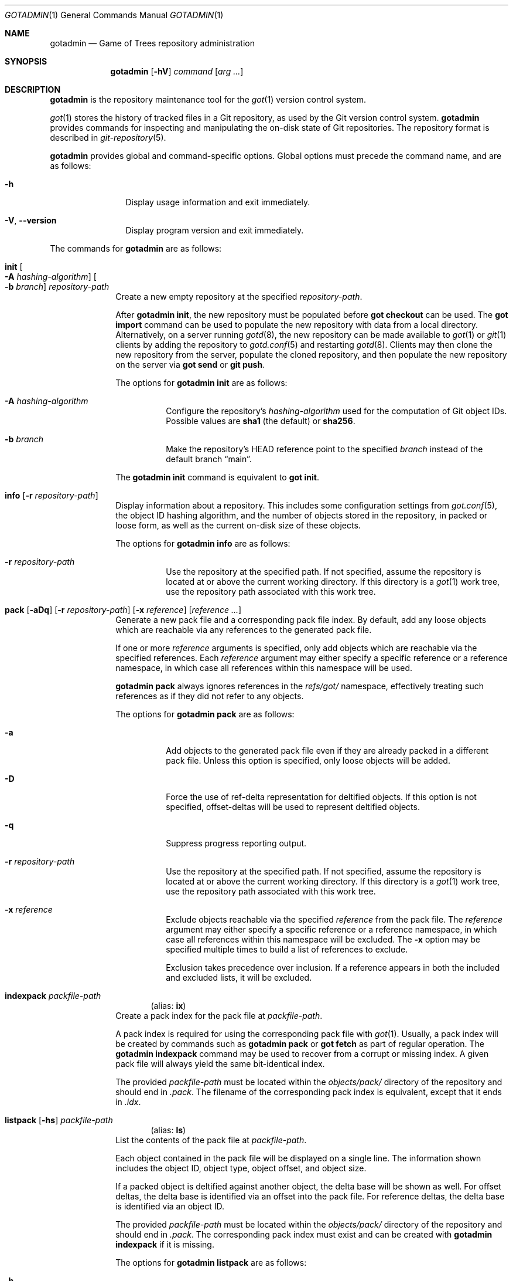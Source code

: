 .\"
.\" Copyright (c) 2021 Stefan Sperling
.\"
.\" Permission to use, copy, modify, and distribute this software for any
.\" purpose with or without fee is hereby granted, provided that the above
.\" copyright notice and this permission notice appear in all copies.
.\"
.\" THE SOFTWARE IS PROVIDED "AS IS" AND THE AUTHOR DISCLAIMS ALL WARRANTIES
.\" WITH REGARD TO THIS SOFTWARE INCLUDING ALL IMPLIED WARRANTIES OF
.\" MERCHANTABILITY AND FITNESS. IN NO EVENT SHALL THE AUTHOR BE LIABLE FOR
.\" ANY SPECIAL, DIRECT, INDIRECT, OR CONSEQUENTIAL DAMAGES OR ANY DAMAGES
.\" WHATSOEVER RESULTING FROM LOSS OF USE, DATA OR PROFITS, WHETHER IN AN
.\" ACTION OF CONTRACT, NEGLIGENCE OR OTHER TORTIOUS ACTION, ARISING OUT OF
.\" OR IN CONNECTION WITH THE USE OR PERFORMANCE OF THIS SOFTWARE.
.\"
.Dd $Mdocdate$
.Dt GOTADMIN 1
.Os
.Sh NAME
.Nm gotadmin
.Nd Game of Trees repository administration
.Sh SYNOPSIS
.Nm
.Op Fl hV
.Ar command
.Op Ar arg ...
.Sh DESCRIPTION
.Nm
is the repository maintenance tool for the
.Xr got 1
version control system.
.Pp
.Xr got 1
stores the history of tracked files in a Git repository, as used
by the Git version control system.
.Nm
provides commands for inspecting and manipulating the on-disk state of
Git repositories.
The repository format is described in
.Xr git-repository 5 .
.Pp
.Nm
provides global and command-specific options.
Global options must precede the command name, and are as follows:
.Bl -tag -width tenletters
.It Fl h
Display usage information and exit immediately.
.It Fl V , -version
Display program version and exit immediately.
.El
.Pp
The commands for
.Nm
are as follows:
.Bl -tag -width checkout
.It Cm init Oo Fl A Ar hashing-algorithm Oc Oo Fl b Ar branch Oc Ar repository-path
Create a new empty repository at the specified
.Ar repository-path .
.Pp
After
.Cm gotadmin init ,
the new repository must be populated before
.Cm got checkout
can be used.
The
.Cm got import
command can be used to populate the new repository with data from
a local directory.
Alternatively, on a server running
.Xr gotd 8 ,
the new repository can be made available to
.Xr got 1
or
.Xr git 1
clients by adding the repository to
.Xr gotd.conf 5
and restarting
.Xr gotd 8 .
Clients may then clone the new repository from the server, populate the cloned
repository, and then populate the new repository on the server via
.Cm got send
or
.Cm git push .
.Pp
The options for
.Cm gotadmin init
are as follows:
.Bl -tag -width Ds
.It Fl A Ar hashing-algorithm
Configure the repository's
.Ar hashing-algorithm
used for the computation of Git object IDs.
Possible values are
.Cm sha1
.Pq the default
or
.Cm sha256 .
.It Fl b Ar branch
Make the repository's HEAD reference point to the specified
.Ar branch
instead of the default branch
.Dq main .
.El
.Pp
The
.Cm gotadmin init
command is equivalent to
.Cm got init .
.It Cm info Op Fl r Ar repository-path
Display information about a repository.
This includes some configuration settings from
.Xr got.conf 5 ,
the object ID hashing algorithm,
and the number of objects stored in the repository, in packed or
loose form, as well as the current on-disk size of these objects.
.Pp
The options for
.Cm gotadmin info
are as follows:
.Bl -tag -width Ds
.It Fl r Ar repository-path
Use the repository at the specified path.
If not specified, assume the repository is located at or above the current
working directory.
If this directory is a
.Xr got 1
work tree, use the repository path associated with this work tree.
.El
.It Xo
.Cm pack
.Op Fl aDq
.Op Fl r Ar repository-path
.Op Fl x Ar reference
.Op Ar reference ...
.Xc
Generate a new pack file and a corresponding pack file index.
By default, add any loose objects which are reachable via any references
to the generated pack file.
.Pp
If one or more
.Ar reference
arguments is specified, only add objects which are reachable via the specified
references.
Each
.Ar reference
argument may either specify a specific reference or a reference namespace,
in which case all references within this namespace will be used.
.Pp
.Cm gotadmin pack
always ignores references in the
.Pa refs/got/
namespace, effectively treating such references as if they did not refer
to any objects.
.Pp
The options for
.Cm gotadmin pack
are as follows:
.Bl -tag -width Ds
.It Fl a
Add objects to the generated pack file even if they are already packed
in a different pack file.
Unless this option is specified, only loose objects will be added.
.It Fl D
Force the use of ref-delta representation for deltified objects.
If this option is not specified, offset-deltas will be used to represent
deltified objects.
.It Fl q
Suppress progress reporting output.
.It Fl r Ar repository-path
Use the repository at the specified path.
If not specified, assume the repository is located at or above the current
working directory.
If this directory is a
.Xr got 1
work tree, use the repository path associated with this work tree.
.It Fl x Ar reference
Exclude objects reachable via the specified
.Ar reference
from the pack file.
The
.Ar reference
argument may either specify a specific reference or a reference namespace,
in which case all references within this namespace will be excluded.
The
.Fl x
option may be specified multiple times to build a list of references to exclude.
.Pp
Exclusion takes precedence over inclusion.
If a reference appears in both the included and excluded lists, it will
be excluded.
.El
.Tg ix
.It Cm indexpack Ar packfile-path
.Dl Pq alias: Cm ix
Create a pack index for the pack file at
.Ar packfile-path .
.Pp
A pack index is required for using the corresponding pack file with
.Xr got 1 .
Usually, a pack index will be created by commands such as
.Cm gotadmin pack
or
.Cm got fetch
as part of regular operation.
The
.Cm gotadmin indexpack
command may be used to recover from a corrupt or missing index.
A given pack file will always yield the same bit-identical index.
.Pp
The provided
.Ar packfile-path
must be located within the
.Pa objects/pack/
directory of the repository and should end in
.Pa .pack .
The filename of the corresponding pack index is equivalent, except
that it ends in
.Pa .idx .
.Tg ls
.It Xo
.Cm listpack
.Op Fl hs
.Ar packfile-path
.Xc
.Dl Pq alias: Cm ls
List the contents of the pack file at
.Ar packfile-path .
.Pp
Each object contained in the pack file will be displayed on a single line.
The information shown includes the object ID, object type, object offset,
and object size.
.Pp
If a packed object is deltified against another object, the delta base
will be shown as well.
For offset deltas, the delta base is identified via an offset into the
pack file.
For reference deltas, the delta base is identified via an object ID.
.Pp
The provided
.Ar packfile-path
must be located within the
.Pa objects/pack/
directory of the repository and should end in
.Pa .pack .
The corresponding pack index must exist and can be created with
.Cm gotadmin indexpack
if it is missing.
.Pp
The options for
.Cm gotadmin listpack
are as follows:
.Bl -tag -width Ds
.It Fl h
Show object sizes in human-readable form.
.It Fl s
Display statistics about the pack file after listing objects.
This includes the total number of objects stored in the pack file
and a break-down of the number of objects per object type.
.El
.Tg cl
.It Xo
.Cm cleanup
.Op Fl anpq
.Op Fl r Ar repository-path
.Xc
.Dl Pq alias: Cm cl
Purge unreferenced loose objects and redundant pack files from the
repository and display the amount of disk space which has been freed
as a result.
.Pp
Unreferenced objects are present in the repository but cannot be
reached via any reference in the entire
.Pa refs/
namespace.
Objects will usually become unreferenced as a result of deleting
branches, tags, or other references with
.Cm got branch -d ,
.Cm got ref -d ,
or
.Cm got fetch -X .
.Pp
Loose objects are stored as individual files beneath the repository's
.Pa objects/
directory,
spread across 256 sub-directories named after the 256 possible
hexadecimal values of the first byte of an object identifier.
.Pp
Packed objects are stored in pack files under
.Pa objects/pack/ .
.Pp
If redundant copies of packed objects exist in loose form, such
redundant copies will be purged.
If all the objects of a pack file are present in other pack files,
the redundant pack file will be purged.
Pack files will usually become redundant as a result of repacking the
repository with
.Nm
.Cm pack Fl a .
.Pp
References in the
.Pa refs/got
namespace may prevent objects from being purged.
This includes references in the
.Pa refs/got/worktree
namespace created by
.Cm got checkout
and
.Cm got update ,
as well as references in the
.Pa refs/got/backup
namespace created by
.Cm got rebase
and
.Cm got histedit .
.Cm gotadmin cleanup
will only purge corresponding objects once such references have been
deleted with
.Cm got rebase -X ,
.Cm got histedit -X ,
or
.Cm got ref -d .
.Pp
The
.Dq preciousObjects
Git extension is intended to prevent the removal of objects from a repository.
.Cm gotadmin cleanup
will refuse to operate on repositories where this extension is active.
.Pp
For compatibility with Git, if a file with the extension
.Pa .keep
exists and corresponds to a pack file with the extension
.Pa .pack
then this pack file will not be removed.
.Pp
Some Git repositories contain pack index files which lack a corresponding
pack file, which is an inconsistent repository state.
In such cases,
.Cm gotadmin cleanup -p -n
will display a list of affected pack index files.
Whenever possible, the missing pack files should be restored.
If restoring missing pack files is not possible, then affected pack index
files can be removed with
.Cm gotadmin cleanup -p .
.Pp
The options for
.Cm gotadmin cleanup
are as follows:
.Bl -tag -width Ds
.It Fl a
Delete all redundant loose and packed objects.
By default, objects which are newer than an implementation-defined
modification timestamp are kept on disk to prevent race conditions
with other commands that add new objects to the repository while
.Cm gotadmin cleanup
is running.
.It Fl n
Display the usual progress output and summary information but do not actually
remove any files from disk.
.It Fl p
Instead of purging unreferenced loose objects and redundant pack files,
remove any pack index files which do not have a corresponding pack file.
.It Fl q
Suppress progress reporting and disk space summary output.
.It Fl r Ar repository-path
Use the repository at the specified path.
If not specified, assume the repository is located at or above the current
working directory.
If this directory is a
.Xr got 1
work tree, use the repository path associated with this work tree.
.El
.It Xo
.Cm dump
.Op Fl q
.Op Fl r Ar repository-path
.Op Fl x Ar reference
.Op Ar reference ...
.Xc
Dump the contents of the repository to standard output in Git bundle format.
.Pp
If one or more
.Ar reference
arguments is specified, only add objects which are reachable via the specified
references.
Each
.Ar reference
argument may either specify a specific reference or a reference namespace,
in which case all references within this namespace will be used.
.Pp
The options for
.Nm
.Cm dump
are as follows:
.Bl -tag -width Ds
.It Fl q
Suppress progress reporting output.
.It Fl r Ar repository-path
Use the repository at the specified path.
If not specified, assume the repository is located at or above the current
working directory.
If this directory is a
.Xr got 1
work tree, use the repository path associated with this work tree.
.It Fl x Ar reference
Exclude objects reachable via the specified
.Ar reference
from the bundle.
The
.Ar reference
argument may either specify a specific reference or a reference namespace,
in which case all references within this namespace will be excluded.
The
.Fl x
option may be specified multiple times to build a list of references to exclude.
.Pp
Exclusion takes precedence over inclusion.
If a reference appears in both the included and excluded lists, it will
be excluded.
.El
.It Xo
.Cm load
.Op Fl nq
.Op Fl l Ar bundle-path
.Op Fl r Ar repository-path
.Op Ar reference ...
.Xc
Read a Git bundle stream from standard input and load its data into
a repository.
.Pp
If one or more
.Ar reference
arguments are provided then only load the specified references
from the bundle.
Otherwise, all references will be loaded.
.Pp
The options for
.Cm gotadmin load
are as follows:
.Bl -tag -width Ds
.It Fl l Ar bundle-path
List references available for loading from the bundle at the specified
.Ar bundle-path
and exit immediately.
If the
.Fl l
option is specified then no
.Ar reference
arguments are allowed.
The
.Fl l
option is incompatible with the
.Fl n
option.
.It Fl n
Attempt to load the bundle but don't install new packfile or update any
reference.
Can be used to verify the integrity of the bundle.
.It Fl q
Suppress progress reporting output.
.It Fl r Ar repository-path
Use the repository at the specified path.
If not specified, assume the repository is located at or above the
current working directory.
If this directory is a
.Xr got 1
work tree, use the repository path associated with this work tree.
.El
.El
.Sh EXIT STATUS
.Ex -std gotadmin
.Sh SEE ALSO
.Xr got 1 ,
.Xr tog 1 ,
.Xr git-repository 5 ,
.Xr got.conf 5
.Sh AUTHORS
.An Christian Weisgerber Aq Mt naddy@openbsd.org
.An Josh Rickmar Aq Mt jrick@zettaport.com
.An Klemens Nanni Aq Mt kn@openbsd.org
.An Omar Polo Aq Mt op@openbsd.org
.An Ori Bernstein Aq Mt ori@openbsd.org
.An Stefan Sperling Aq Mt stsp@openbsd.org
.An Tracey Emery Aq Mt tracey@traceyemery.net
.Sh CAVEATS
.Nm
is a work-in-progress and some features remain to be implemented.
.Pp
At present, the user has to fall back on
.Xr git 1
to perform some tasks.
In particular:
.Bl -bullet
.It
Exporting data from repositories requires
.Xr git-fast-export 1 .
.It
Importing data into repositories requires
.Xr git-fast-import 1 .
.El
.Sh BUGS
Disk space savings reported by
.Cm gotadmin cleanup
will be misleading if the repository contains object files that were
hard-linked from another repository.
Such hard-links will be created by certain
.Xr git 1
commands.
By itself,
.Xr got 1
will never create hard-linked object files.
